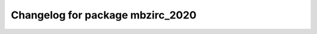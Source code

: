 ^^^^^^^^^^^^^^^^^^^^^^^^^^^^^^^^^^^^^
Changelog for package mbzirc_2020
^^^^^^^^^^^^^^^^^^^^^^^^^^^^^^^^^^^^^
